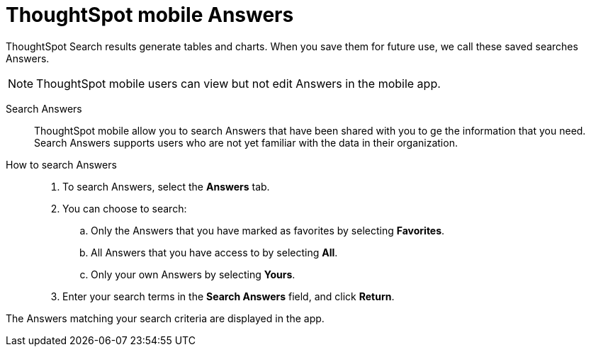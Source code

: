 = ThoughtSpot mobile Answers
:last_updated: 6/26/2024
:linkattrs:
:experimental:
:page-aliases:
:description: ThoughtSpot mobile Answers.

ThoughtSpot Search results generate tables and charts. When you save them for future use, we call these saved searches Answers.

NOTE: ThoughtSpot mobile users can view but not edit Answers in the mobile app.

Search Answers::
ThoughtSpot mobile allow you to search Answers that have been shared with you to ge the information that you need. Search Answers supports users who are not yet familiar with the data in their organization.

How to search Answers::
. To search Answers, select the *Answers* tab.
. You can choose to search:
.. Only the Answers that you have marked as favorites by selecting *Favorites*.
.. All Answers that you have access to by selecting *All*.
.. Only your own Answers by selecting *Yours*.
. Enter your search terms in the *Search Answers* field, and click *Return*.

The Answers matching your search criteria are displayed in the app.
